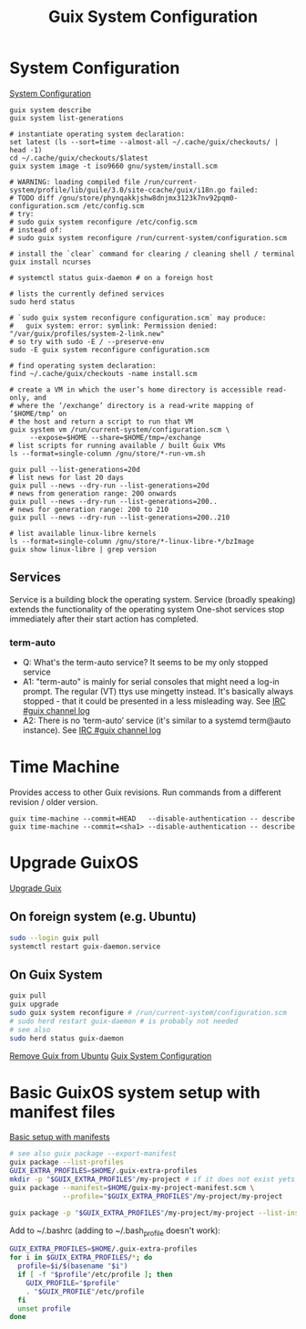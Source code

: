 :PROPERTIES:
:ID:       69f25a70-c039-488f-9382-91b998b7c0f5
:END:
#+title: Guix System Configuration

* System Configuration
[[https://guix.gnu.org/manual/en/html_node/Using-the-Configuration-System.html][System Configuration]]
#+BEGIN_SRC fish :results output
  guix system describe
  guix system list-generations
  
  # instantiate operating system declaration:
  set latest (ls --sort=time --almost-all ~/.cache/guix/checkouts/ | head -1)
  cd ~/.cache/guix/checkouts/$latest
  guix system image -t iso9660 gnu/system/install.scm

  # WARNING: loading compiled file /run/current-system/profile/lib/guile/3.0/site-ccache/guix/i18n.go failed:
  # TODO diff /gnu/store/phynqakkjshw8dnjmx3123k7nv92pqm0-configuration.scm /etc/config.scm
  # try:
  # sudo guix system reconfigure /etc/config.scm
  # instead of:
  # sudo guix system reconfigure /run/current-system/configuration.scm

  # install the `clear` command for clearing / cleaning shell / terminal
  guix install ncurses

  # systemctl status guix-daemon # on a foreign host

  # lists the currently defined services
  sudo herd status

  # `sudo guix system reconfigure configuration.scm` may produce:
  #   guix system: error: symlink: Permission denied: "/var/guix/profiles/system-2-link.new"
  # so try with sudo -E / --preserve-env
  sudo -E guix system reconfigure configuration.scm

  # find operating system declaration:
  find ~/.cache/guix/checkouts -name install.scm

  # create a VM in which the user’s home directory is accessible read-only, and
  # where the ‘/exchange’ directory is a read-write mapping of ‘$HOME/tmp’ on
  # the host and return a script to run that VM
  guix system vm /run/current-system/configuration.scm \
       --expose=$HOME --share=$HOME/tmp=/exchange
  # list scripts for running available / built Guix VMs
  ls --format=single-column /gnu/store/*-run-vm.sh

  guix pull --list-generations=20d
  # list news for last 20 days
  guix pull --news --dry-run --list-generations=20d
  # news from generation range: 200 onwards
  guix pull --news --dry-run --list-generations=200..
  # news for generation range: 200 to 210
  guix pull --news --dry-run --list-generations=200..210

  # list available linux-libre kernels
  ls --format=single-column /gnu/store/*-linux-libre-*/bzImage
  guix show linux-libre | grep version
#+END_SRC
  
** Services
Service is a building block the operating system.
Service (broadly speaking) extends the functionality of the operating system
One-shot services stop immediately after their start action has completed.

*** term-auto
   - Q: What's the term-auto service? It seems to be my only stopped service
   - A1: "term-auto" is mainly for serial consoles that might need a log-in
     prompt. The regular (VT) ttys use mingetty instead. It's basically always
     stopped - that it could be presented in a less misleading way.
     See [[https://logs.guix.gnu.org/guix/2020-09-23.log#174932][IRC #guix channel log]]
   - A2: There is no ‘term-auto’ service (it's similar to a systemd term@auto
     instance). See [[https://logs.guix.gnu.org/guix/2020-03-23.log#213842][IRC #guix channel log]]

* Time Machine
Provides access to other Guix revisions. Run commands from a different revision
/ older version.
#+BEGIN_SRC fish :results output
  guix time-machine --commit=HEAD   --disable-authentication -- describe
  guix time-machine --commit=<sha1> --disable-authentication -- describe
#+END_SRC
   
* Upgrade GuixOS
  [[https://guix.gnu.org/manual/en/html_node/Upgrading-Guix.html][Upgrade Guix]]
** On foreign system (e.g. Ubuntu)
  #+BEGIN_SRC bash :results output
  sudo --login guix pull
  systemctl restart guix-daemon.service
  #+END_SRC
** On Guix System
  #+BEGIN_SRC bash :results output
  guix pull
  guix upgrade
  sudo guix system reconfigure # /run/current-system/configuration.scm
  # sudo herd restart guix-daemon # is probably not needed
  # see also
  sudo herd status guix-daemon
  #+END_SRC

[[id:e65e2b2a-062b-49f7-8017-68ec4ef20a5f][Remove Guix from Ubuntu]]
[[id:69f25a70-c039-488f-9382-91b998b7c0f5][Guix System Configuration]]

* Basic GuixOS system setup with manifest files
  [[https://guix.gnu.org/cookbook/en/html_node/Basic-setup-with-manifests.html][Basic setup with manifests]]
  #+BEGIN_SRC bash :results output
  # see also guix package --export-manifest
  guix package --list-profiles
  GUIX_EXTRA_PROFILES=$HOME/.guix-extra-profiles
  mkdir -p "$GUIX_EXTRA_PROFILES"/my-project # if it does not exist yets
  guix package --manifest=$HOME/guix-my-project-manifest.scm \
               --profile="$GUIX_EXTRA_PROFILES"/my-project/my-project

  guix package -p "$GUIX_EXTRA_PROFILES"/my-project/my-project --list-installed
  #+END_SRC

  Add to ~/.bashrc (adding to ~/.bash_profile doesn't work):
  #+BEGIN_SRC bash :results output
  GUIX_EXTRA_PROFILES=$HOME/.guix-extra-profiles
  for i in $GUIX_EXTRA_PROFILES/*; do
    profile=$i/$(basename "$i")
    if [ -f "$profile"/etc/profile ]; then
      GUIX_PROFILE="$profile"
      . "$GUIX_PROFILE"/etc/profile
    fi
    unset profile
  done
  #+END_SRC

